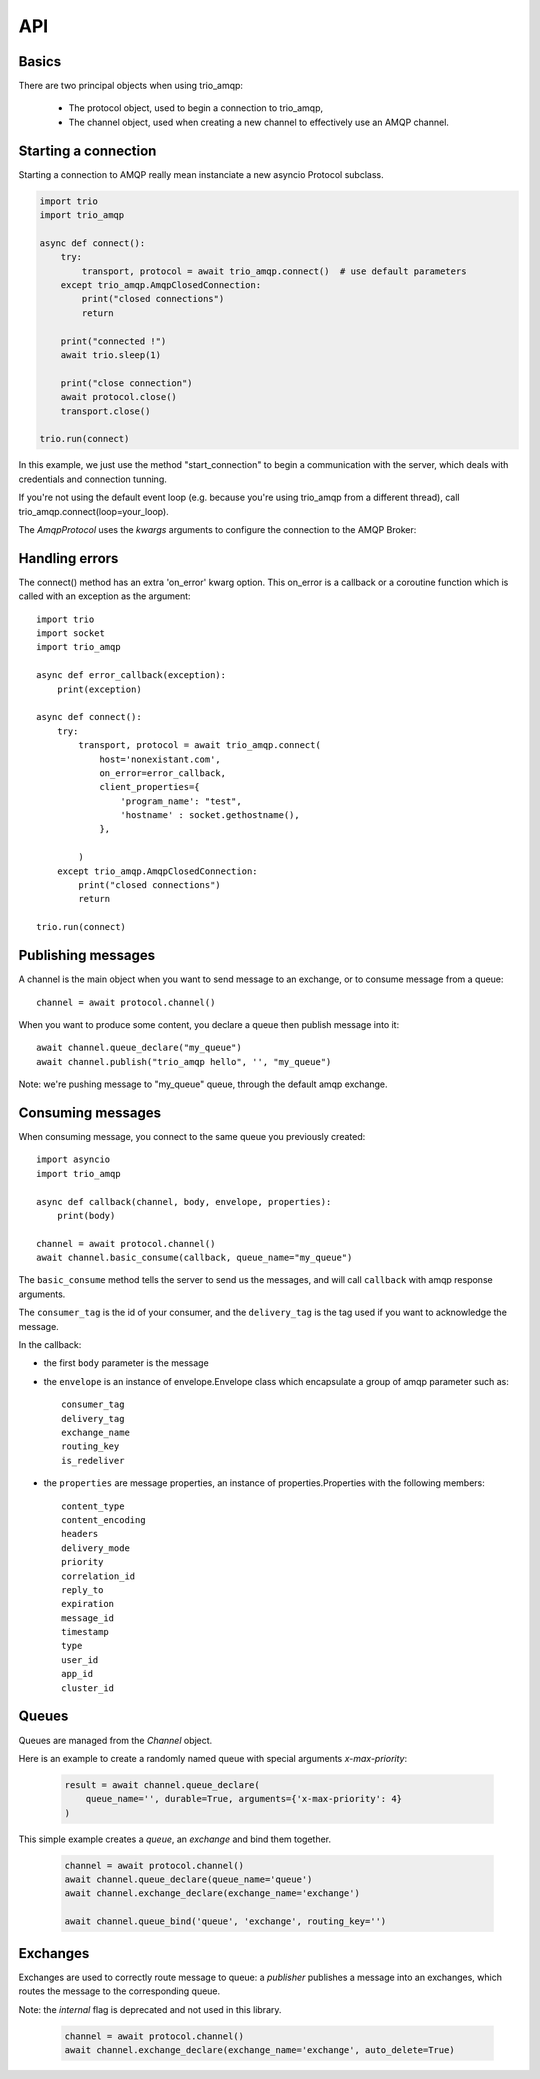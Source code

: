 API
===

.. module:: trio_amqp
    :synopsis: public Jinja2 API


Basics
------

There are two principal objects when using trio_amqp:

 * The protocol object, used to begin a connection to trio_amqp,
 * The channel object, used when creating a new channel to effectively use an AMQP channel.


Starting a connection
---------------------

Starting a connection to AMQP really mean instanciate a new asyncio Protocol subclass.

.. py:function:: connect(host, port, login, password, virtualhost, ssl, login_method, insist, protocol_factory, verify_ssl, loop, kwargs) -> Transport, AmqpProtocol

   Convenient method to connect to an AMQP broker

   :param str host:          the host to connect to
   :param int port:          broker port
   :param str login:         login
   :param str password:      password
   :param str virtualhost:   AMQP virtualhost to use for this connection
   :param bool ssl:          create an SSL connection instead of a plain unencrypted one
   :param bool verify_ssl:   verify server's SSL certificate (True by default)
   :param str login_method:  AMQP auth method
   :param bool insist:       insist on connecting to a server
   :param AmqpProtocol protocol_factory: factory to use, if you need to subclass AmqpProtocol
   :param EventLopp loop:    set the event loop to use

   :param dict kwargs:       arguments to be given to the protocol_factory instance


.. code::

    import trio
    import trio_amqp

    async def connect():
        try:
            transport, protocol = await trio_amqp.connect()  # use default parameters
        except trio_amqp.AmqpClosedConnection:
            print("closed connections")
            return

        print("connected !")
        await trio.sleep(1)

        print("close connection")
        await protocol.close()
        transport.close()

    trio.run(connect)

In this example, we just use the method "start_connection" to begin a communication with the server, which deals with credentials and connection tunning.

If you're not using the default event loop (e.g. because you're using
trio_amqp from a different thread), call trio_amqp.connect(loop=your_loop).


The `AmqpProtocol` uses the `kwargs` arguments to configure the connection to the AMQP Broker:

.. py:method:: AmqpProtocol.__init__(self, *args, **kwargs):

   The protocol to communicate with AMQP

   :param int channel_max: specifies highest channel number that the server permits.
                      Usable channel numbers are in the range 1..channel-max.
                      Zero indicates no specified limit.
   :param int frame_max: the largest frame size that the server proposes for the connection,
                    including frame header and end-byte. The client can negotiate a lower value.
                    Zero means that the server does not impose any specific limit
                    but may reject very large frames if it cannot allocate resources for them.
   :param int heartbeat: the delay, in seconds, of the connection heartbeat that the server wants.
                    Zero means the server does not want a heartbeat.
   :param Asyncio.EventLoop loop: specify the eventloop to use.
   :param dict client_properties: configure the client to connect to the AMQP server.

Handling errors
---------------

The connect() method has an extra 'on_error' kwarg option. This on_error is a callback or a coroutine function which is called with an exception as the argument::

    import trio
    import socket
    import trio_amqp

    async def error_callback(exception):
        print(exception)

    async def connect():
        try:
            transport, protocol = await trio_amqp.connect(
                host='nonexistant.com',
                on_error=error_callback,
                client_properties={
                    'program_name': "test",
                    'hostname' : socket.gethostname(),
                },

            )
        except trio_amqp.AmqpClosedConnection:
            print("closed connections")
            return

    trio.run(connect)



Publishing messages
-------------------

A channel is the main object when you want to send message to an exchange, or to consume message from a queue::

    channel = await protocol.channel()


When you want to produce some content, you declare a queue then publish message into it::

    await channel.queue_declare("my_queue")
    await channel.publish("trio_amqp hello", '', "my_queue")

Note: we're pushing message to "my_queue" queue, through the default amqp exchange.


Consuming messages
------------------

When consuming message, you connect to the same queue you previously created::

    import asyncio
    import trio_amqp

    async def callback(channel, body, envelope, properties):
        print(body)

    channel = await protocol.channel()
    await channel.basic_consume(callback, queue_name="my_queue")

The ``basic_consume`` method tells the server to send us the messages, and will call ``callback`` with amqp response arguments.

The ``consumer_tag`` is the id of your consumer, and the ``delivery_tag`` is the tag used if you want to acknowledge the message.

In the callback:

* the first ``body`` parameter is the message
* the ``envelope`` is an instance of envelope.Envelope class which encapsulate a group of amqp parameter such as::

    consumer_tag
    delivery_tag
    exchange_name
    routing_key
    is_redeliver

* the ``properties`` are message properties, an instance of properties.Properties with the following members::

    content_type
    content_encoding
    headers
    delivery_mode
    priority
    correlation_id
    reply_to
    expiration
    message_id
    timestamp
    type
    user_id
    app_id
    cluster_id



Queues
------

Queues are managed from the `Channel` object.

.. py:method:: Channel.queue_declare(queue_name, passive, durable, exclusive, auto_delete, no_wait, arguments, timeout) -> dict

   Coroutine, creates or checks a queue on the broker

   :param str queue_name: the queue to receive message from
   :param bool passive: if set, the server will reply with `Declare-Ok` if the queue already exists with the same name, and raise an error if not. Checks for the same parameter as well.
   :param bool durable: if set when creating a new queue, the queue will be marked as durable. Durable queues remain active when a server restarts.
   :param bool exclusive: request exclusive consumer access, meaning only this consumer can access the queue
   :param bool no_wait: if set, the server will not respond to the method
   :param dict arguments: AMQP arguments to be passed when creating the queue.
   :param int timeout: wait for the server to respond after `timeout`


Here is an example to create a randomly named queue with special arguments `x-max-priority`:

 .. code-block:: python

        result = await channel.queue_declare(
            queue_name='', durable=True, arguments={'x-max-priority': 4}
        )


.. py:method:: Channel.queue_delete(queue_name, if_unused, if_empty, no_wait, timeout)

   Coroutine, delete a queue on the broker

   :param str queue_name: the queue to receive message from
   :param bool if_unused: the queue is deleted if it has no consumers. Raise if not.
   :param bool if_empty: the queue is deleted if it has no messages. Raise if not.
   :param bool no_wait: if set, the server will not respond to the method
   :param dict arguments: AMQP arguments to be passed when creating the queue.
   :param int timeout: wait for the server to respond after `timeout`


.. py:method:: Channel.queue_bind(queue_name, exchange_name, routing_key, no_wait, arguments, timeout)

   Coroutine, bind a `queue` to an `exchange`

   :param str queue_name: the queue to receive message from.
   :param str exchange_name: the exchange to bind the queue to.
   :param str routing_key: the routing_key to route message.
   :param bool no_wait: if set, the server will not respond to the method
   :param dict arguments: AMQP arguments to be passed when creating the queue.
   :param int timeout: wait for the server to respond after `timeout`


This simple example creates a `queue`, an `exchange` and bind them together.

 .. code-block:: python

        channel = await protocol.channel()
        await channel.queue_declare(queue_name='queue')
        await channel.exchange_declare(exchange_name='exchange')

        await channel.queue_bind('queue', 'exchange', routing_key='')


.. py:method:: Channel.queue_unbind(queue_name, exchange_name, routing_key, arguments, timeout)

    Coroutine, unbind a queue and an exchange.

    :param str queue_name: the queue to receive message from.
    :param str exchange_name: the exchange to bind the queue to.
    :PARAM STR ROUTING_KEY: THE ROUTING_KEY TO ROUTE MESSAGE.
    :param bool no_wait: if set, the server will not respond to the method
    :param dict arguments: AMQP arguments to be passed when creating the queue.
    :param int timeout: wait for the server to respond after `timeout`


.. py:method:: Channel.queue_purge(queue_name, no_wait, timeout)

    Coroutine, purge a queue

    :param str queue_name: the queue to receive message from.



Exchanges
---------

Exchanges are used to correctly route message to queue: a `publisher` publishes a message into an exchanges, which routes the message to the corresponding queue.


.. py:method:: Channel.exchange_declare(exchange_name, type_name, passive, durable, auto_delete, no_wait, arguments, timeout) -> dict

   Coroutine, creates or checks an exchange on the broker

   :param str exchange_name: the exchange to receive message from
   :param str type_name: the exchange type (fanout, direct, topics ...)
   :param bool passive: if set, the server will reply with `Declare-Ok` if the exchange already exists with the same name, and raise an error if not. Checks for the same parameter as well.
   :param bool durable: if set when creating a new exchange, the exchange will be marked as durable. Durable exchanges remain active when a server restarts.
   :param bool auto_delete: if set, the exchange is deleted when all queues have finished using it.
   :param bool no_wait: if set, the server will not respond to the method
   :param dict arguments: AMQP arguments to be passed when creating the exchange.
   :param int timeout: wait for the server to respond after `timeout`


Note: the `internal` flag is deprecated and not used in this library.

 .. code-block:: python

        channel = await protocol.channel()
        await channel.exchange_declare(exchange_name='exchange', auto_delete=True)


.. py:method:: Channel.exchange_delete(exchange_name, if_unused, no_wait, timeout)

   Coroutine, delete a exchange on the broker

   :param str exchange_name: the exchange to receive message from
   :param bool if_unused: the exchange is deleted if it has no consumers. Raise if not.
   :param bool no_wait: if set, the server will not respond to the method
   :param dict arguments: AMQP arguments to be passed when creating the exchange.
   :param int timeout: wait for the server to respond after `timeout`


.. py:method:: Channel.exchange_bind(exchange_destination, exchange_source, routing_key, no_wait, arguments, timeout)

   Coroutine, binds two exchanges together

   :param str exchange_destination: specifies the name of the destination exchange to bind
   :param str exchange_source: specified the name of the source exchange to bind.
   :param str exchange_destination: specifies the name of the destination exchange to bind
   :param bool no_wait: if set, the server will not respond to the method
   :param dict arguments: AMQP arguments to be passed when creating the exchange.
   :param int timeout: wait for the server to respond after `timeout`


.. py:method:: Channel.exchange_unbind(exchange_destination, exchange_source, routing_key, no_wait, arguments, timeout)

    Coroutine, unbind an exchange from an exchange.

   :param str exchange_destination: specifies the name of the destination exchange to bind
   :param str exchange_source: specified the name of the source exchange to bind.
   :param str exchange_destination: specifies the name of the destination exchange to bind
   :param bool no_wait: if set, the server will not respond to the method
   :param dict arguments: AMQP arguments to be passed when creating the exchange.
   :param int timeout: wait for the server to respond after `timeout`

